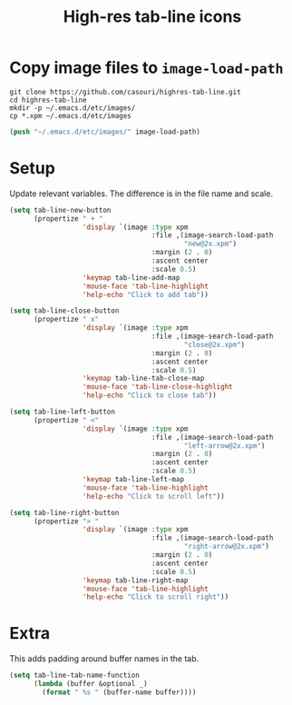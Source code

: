 #+TITLE: High-res tab-line icons

[[./tab-line.png]]

* Copy image files to ~image-load-path~

#+begin_src shell
git clone https://github.com/casouri/highres-tab-line.git
cd highres-tab-line
mkdir -p ~/.emacs.d/etc/images/
cp *.xpm ~/.emacs.d/etc/images
#+end_src

#+begin_src emacs-lisp
(push "~/.emacs.d/etc/images/" image-load-path)
#+end_src

* Setup

Update relevant variables. The difference is in the file name and scale.

#+begin_src emacs-lisp
(setq tab-line-new-button
      (propertize " + "
                  'display `(image :type xpm
                                   :file ,(image-search-load-path
                                           "new@2x.xpm")
                                   :margin (2 . 0)
                                   :ascent center
                                   :scale 0.5)
                  'keymap tab-line-add-map
                  'mouse-face 'tab-line-highlight
                  'help-echo "Click to add tab"))

(setq tab-line-close-button
      (propertize " x"
                  'display `(image :type xpm
                                   :file ,(image-search-load-path
                                           "close@2x.xpm")
                                   :margin (2 . 0)
                                   :ascent center
                                   :scale 0.5)
                  'keymap tab-line-tab-close-map
                  'mouse-face 'tab-line-close-highlight
                  'help-echo "Click to close tab"))

(setq tab-line-left-button
      (propertize " <"
                  'display `(image :type xpm
                                   :file ,(image-search-load-path
                                           "left-arrow@2x.xpm")
                                   :margin (2 . 0)
                                   :ascent center
                                   :scale 0.5)
                  'keymap tab-line-left-map
                  'mouse-face 'tab-line-highlight
                  'help-echo "Click to scroll left"))

(setq tab-line-right-button
      (propertize "> "
                  'display `(image :type xpm
                                   :file ,(image-search-load-path
                                           "right-arrow@2x.xpm")
                                   :margin (2 . 0)
                                   :ascent center
                                   :scale 0.5)
                  'keymap tab-line-right-map
                  'mouse-face 'tab-line-highlight
                  'help-echo "Click to scroll right"))
#+end_src

* Extra

This adds padding around buffer names in the tab.

#+begin_src emacs-lisp
(setq tab-line-tab-name-function
      (lambda (buffer &optional _)
        (format " %s " (buffer-name buffer))))
#+end_src

